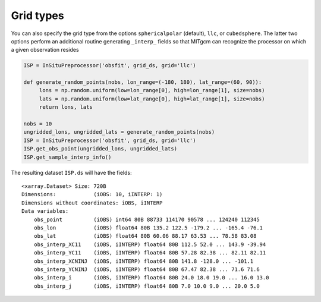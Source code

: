 Grid types
----------
You can also specify the grid type from the options ``sphericalpolar`` (default), ``llc``, or ``cubedsphere``. The latter two  options perform an additional routine generating ``_interp_`` fields so that MITgcm can recognize the processor on which a given observation resides

.. code-block:: python

    ISP = InSituPreprocessor('obsfit', grid_ds, grid='llc')

    def generate_random_points(nobs, lon_range=(-180, 180), lat_range=(60, 90)):
         lons = np.random.uniform(low=lon_range[0], high=lon_range[1], size=nobs)
         lats = np.random.uniform(low=lat_range[0], high=lat_range[1], size=nobs)
         return lons, lats

    nobs = 10
    ungridded_lons, ungridded_lats = generate_random_points(nobs)
    ISP = InSituPreprocessor('obsfit', grid_ds, grid='llc')
    ISP.get_obs_point(ungridded_lons, ungridded_lats)
    ISP.get_sample_interp_info()


The resulting dataset ``ISP.ds`` will have the fields::

    <xarray.Dataset> Size: 720B
    Dimensions:            (iOBS: 10, iINTERP: 1)
    Dimensions without coordinates: iOBS, iINTERP
    Data variables:
        obs_point          (iOBS) int64 80B 88733 114170 90578 ... 124240 112345
        obs_lon            (iOBS) float64 80B 135.2 122.5 -179.2 ... -165.4 -76.1
        obs_lat            (iOBS) float64 80B 60.06 88.17 63.53 ... 78.58 83.08
        obs_interp_XC11    (iOBS, iINTERP) float64 80B 112.5 52.0 ... 143.9 -39.94
        obs_interp_YC11    (iOBS, iINTERP) float64 80B 57.28 82.38 ... 82.11 82.11
        obs_interp_XCNINJ  (iOBS, iINTERP) float64 80B 141.8 -128.0 ... -101.1
        obs_interp_YCNINJ  (iOBS, iINTERP) float64 80B 67.47 82.38 ... 71.6 71.6
        obs_interp_i       (iOBS, iINTERP) float64 80B 24.0 18.0 19.0 ... 16.0 13.0
        obs_interp_j       (iOBS, iINTERP) float64 80B 7.0 10.0 9.0 ... 20.0 5.0
